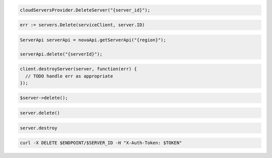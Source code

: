 .. code-block:: csharp

  cloudServersProvider.DeleteServer("{server_id}");

.. code-block:: go

	err := servers.Delete(serviceClient, server.ID)

.. code-block:: java

  ServerApi serverApi = novaApi.getServerApi("{region}");

  serverApi.delete("{serverId}");

.. code-block:: javascript

  client.destroyServer(server, function(err) {
    // TODO handle err as appropriate
  });

.. code-block:: php

  $server->delete();

.. code-block:: python

  server.delete()

.. code-block:: ruby

  server.destroy

.. code-block:: sh

  curl -X DELETE $ENDPOINT/$SERVER_ID -H "X-Auth-Token: $TOKEN"
